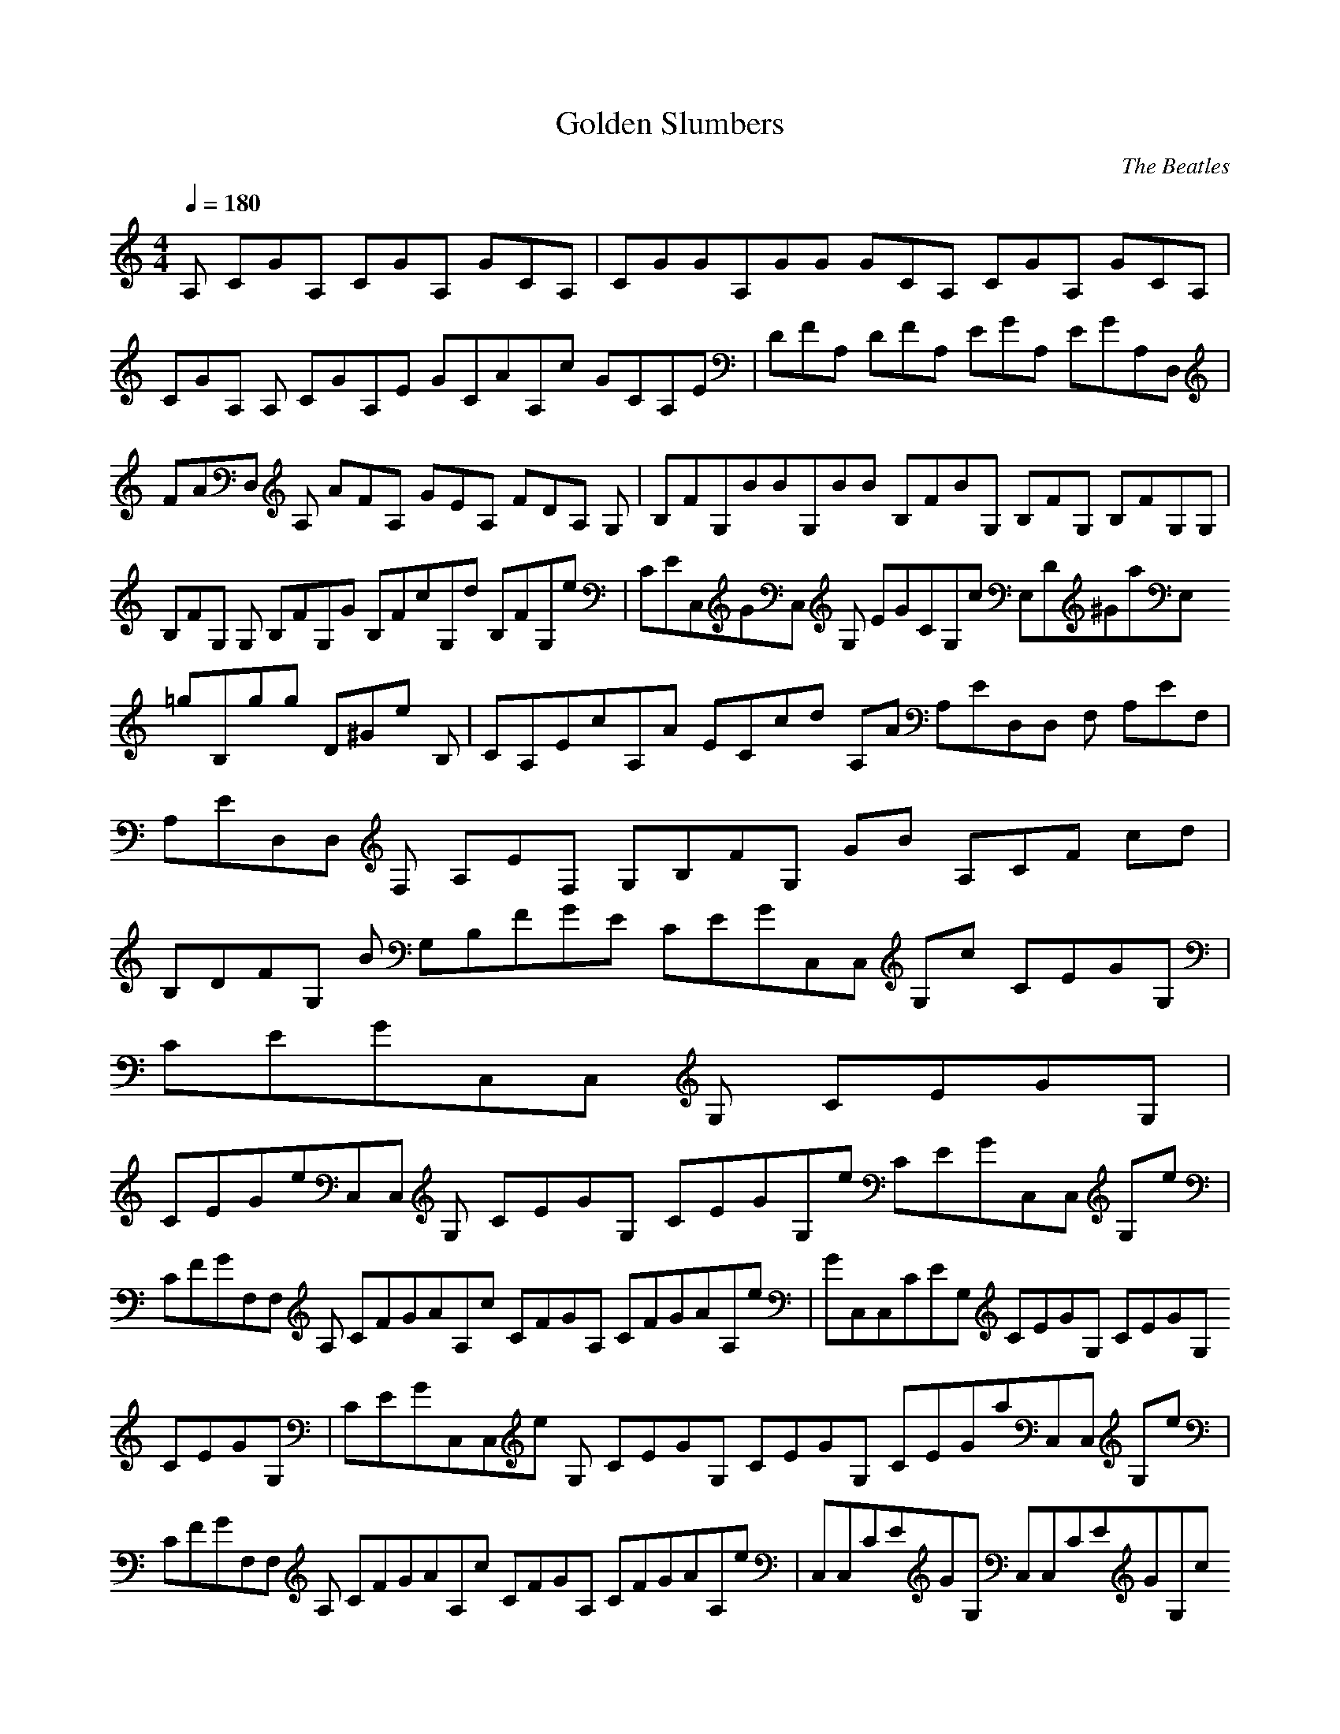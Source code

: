 X:1
T:Golden Slumbers
C:The Beatles
N: Asphyx of Brandywine
I: Lute, Harp
Q:1/4=180
M:4/4
L:1/8
K:C
A, CGA, CGA, GCA, |CGGA,GG GCA, CGA, GCA, |CGA, A, CGA,E GCAA,c GCA,E |DFA, DFA, EGA, EGA,D, |FAD, A, AFA, GEA, FDA, G, |B,FG,BBG,BB B,FBG, B,FG, B,FG,G, |
B,FG, G, B,FG,G B,FcG,d B,FG,e |CEC,GC, G, EGCG,c E,D^GaE, =gB,gg D^Ge B, |CA,EcA,A ECcd A,A A,ED,D, F, A,EF, |A,ED,D, F, A,EF, G,B,FG, GB A,CF cd |
B,DFG, B G,B,FGE CEGC,C, G,c CEGG, |
CEGC,C, G, CEGG, |
CEGeC,C, G, CEGG, CEGG,e CEGC,C, G,e |CFGF,F, A, CFGAA,c CFGA, CFGAA,e |GC,C,CEG, CEGG, CEGG, CEGG, |CEGC,C,e G, CEGG, CEGG, CEGaC,C, G,e |
CFGF,F, A, CFGAA,c CFGA, CFGAA,e |C,C,CEGG, C,C,CEGG,c B,B,D^Ga=gB,gg D^GB,B,e B, |A,CEcA,A A,CEcd A,A A,ED,D, F, A,EF, |
A,ED,D, F, A,EF, G,B,FG, GB A,CF cd |B,DFG, B G,B,FGE CEGC,C, G,c CEGG, |
CEGC,C, G, CEGG, |
CGA, CGA, CGA, CGA, |CGA, A, CGA,E CGAA,c CGA,E |DFA, DFA, EGA, EGA,D, |FAD, A, FAA, EGA, DFA,G, |B,FBG, BG,BB B,FBG, B,FG, B,FG,G, |
B,FG, G, B,FG,G B,FcG,d B,FG,e |CEGC,C, G, CEGG,c D^GaE,E, =gB,gg D^Ge B, |CEA, cA,A CEcd A,A A,ED,D, F, A,EF, |A,ED,D, F, A,EF, G,B,FG, GB A,CF cd |
B,DFG, B G,B,FGE CEGC,C, G,c |